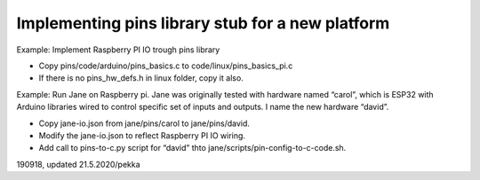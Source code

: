 ﻿Implementing pins library stub for a new platform
***************************************************

Example: Implement Raspberry PI IO trough pins library

* Copy pins/code/arduino/pins_basics.c to code/linux/pins_basics_pi.c
* If there is no pins_hw_defs.h in linux folder, copy it also.

Example: Run Jane on Raspberry pi.
Jane was originally tested with hardware named “carol”, which is ESP32 with Arduino libraries wired to control specific set of inputs and outputs. I name the new hardware “david”.

* Copy jane-io.json from jane/pins/carol to  jane/pins/david.
* Modify the jane-io.json to reflect Raspberry PI IO wiring.
* Add call to pins-to-c.py script for “david” thto jane/scripts/pin-config-to-c-code.sh.
      

190918, updated 21.5.2020/pekka
